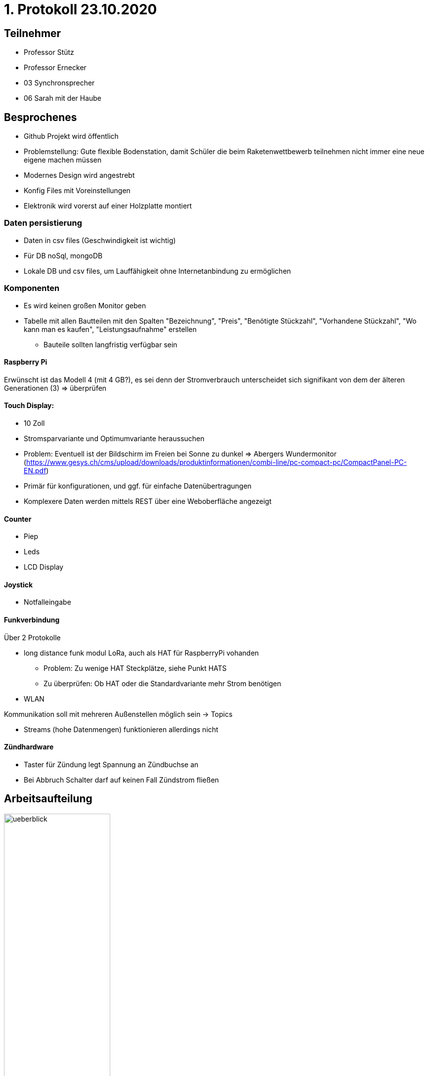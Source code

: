 = 1. Protokoll 23.10.2020

== Teilnehmer
- Professor Stütz
- Professor Ernecker
- 03 Synchronsprecher
- 06 Sarah mit der Haube

== Besprochenes
- Github Projekt wird öffentlich
- Problemstellung: Gute flexible Bodenstation, damit Schüler die beim Raketenwettbewerb
                    teilnehmen nicht immer eine neue eigene machen müssen
- Modernes Design wird angestrebt
- Konfig Files mit Voreinstellungen
- Elektronik wird vorerst auf einer Holzplatte montiert


=== Daten persistierung
* Daten in csv files (Geschwindigkeit ist wichtig)
* Für DB noSql, mongoDB
* Lokale DB und csv files, um Lauffähigkeit ohne Internetanbindung zu ermöglichen

=== Komponenten
- Es wird keinen großen Monitor geben
- Tabelle mit allen Bautteilen mit den Spalten "Bezeichnung", "Preis", "Benötigte Stückzahl",
"Vorhandene Stückzahl", "Wo kann man es kaufen", "Leistungsaufnahme" erstellen
* Bauteile sollten langfristig verfügbar sein

==== Raspberry Pi
Erwünscht ist das Modell 4 (mit 4 GB?), es sei denn der Stromverbrauch
unterscheidet sich signifikant von dem der älteren Generationen (3) => überprüfen

==== Touch Display:
- 10 Zoll
- Stromsparvariante und Optimumvariante heraussuchen
- Problem: Eventuell ist der Bildschirm im Freien bei Sonne zu dunkel
            => Abergers Wundermonitor (https://www.gesys.ch/cms/upload/downloads/produktinformationen/combi-line/pc-compact-pc/CompactPanel-PC-EN.pdf)
- Primär für konfigurationen, und ggf. für einfache Datenübertragungen
- Komplexere Daten werden mittels REST über eine Weboberfläche angezeigt

==== Counter
- Piep
- Leds
- LCD Display

==== Joystick
- Notfalleingabe

==== Funkverbindung
Über 2 Protokolle

- long distance funk modul LoRa, auch als HAT für RaspberryPi vohanden
* Problem: Zu wenige HAT Steckplätze, siehe Punkt HATS
* Zu überprüfen: Ob HAT oder die Standardvariante mehr Strom benötigen
- WLAN

Kommunikation soll mit mehreren Außenstellen möglich sein -> Topics

- Streams (hohe Datenmengen) funktionieren allerdings nicht

==== Zündhardware
- Taster für Zündung legt Spannung an Zündbuchse an
- Bei Abbruch Schalter darf auf keinen Fall Zündstrom fließen

== Arbeitsaufteilung
ifdef::backend-html5,backend-revealjs[image:protokoll1/ueberblick.jpg[width=50%]]
ifdef::backend-pdf[image:protokoll1/ueberblick.jpg[]]

- Grün: Team 4ahit
* Kommunikation & Startsignal mittels MQTT: Prof. Köck kennt sich mit MQTT (Broker) aus
- Gelb: Team 4ahitm


== Nächste Schritte
* Tabelle mit den Spalten "wer", "was", "bis wann" anlegen
- Konzept der Zündung
- Konzept der Spannungsversorgung
* Systemarchitektur mittels PlantUML für alle Bauteile bis zur Rakete (also auch Zündkabel)
- Backend: Quarkus -> Messdaten erfassen, geg. Steuersignale senden (funk), evtl. Rakete starten

== Ausstehende Aufgaben/Offene Fragen
=== Aufgaben
- Bezüglich der Spannungsversorgung nachfragen, ob Kontakt damit einen Bildschirm
betrieben hat
* Verwendet wurde ein originalen Raspberry Pi Touchscreen mit kapazitiver Toucheingabe.

- Spannungsversorgung planen
- Hinzufügen des Besprochenen zum Projektauftrag
- Prof. Ernecker: Überlegen welche Daten persistent und über alle Raketenstarts hinweg
                   benötigt werden


=== Fragen
- Wie wird mit dem Laptop auf die Weboberfläche zugegriffen wenn keine
Internetverbindung besteht (z.B. wenn der Startplatz sehr abgelegen liegt)